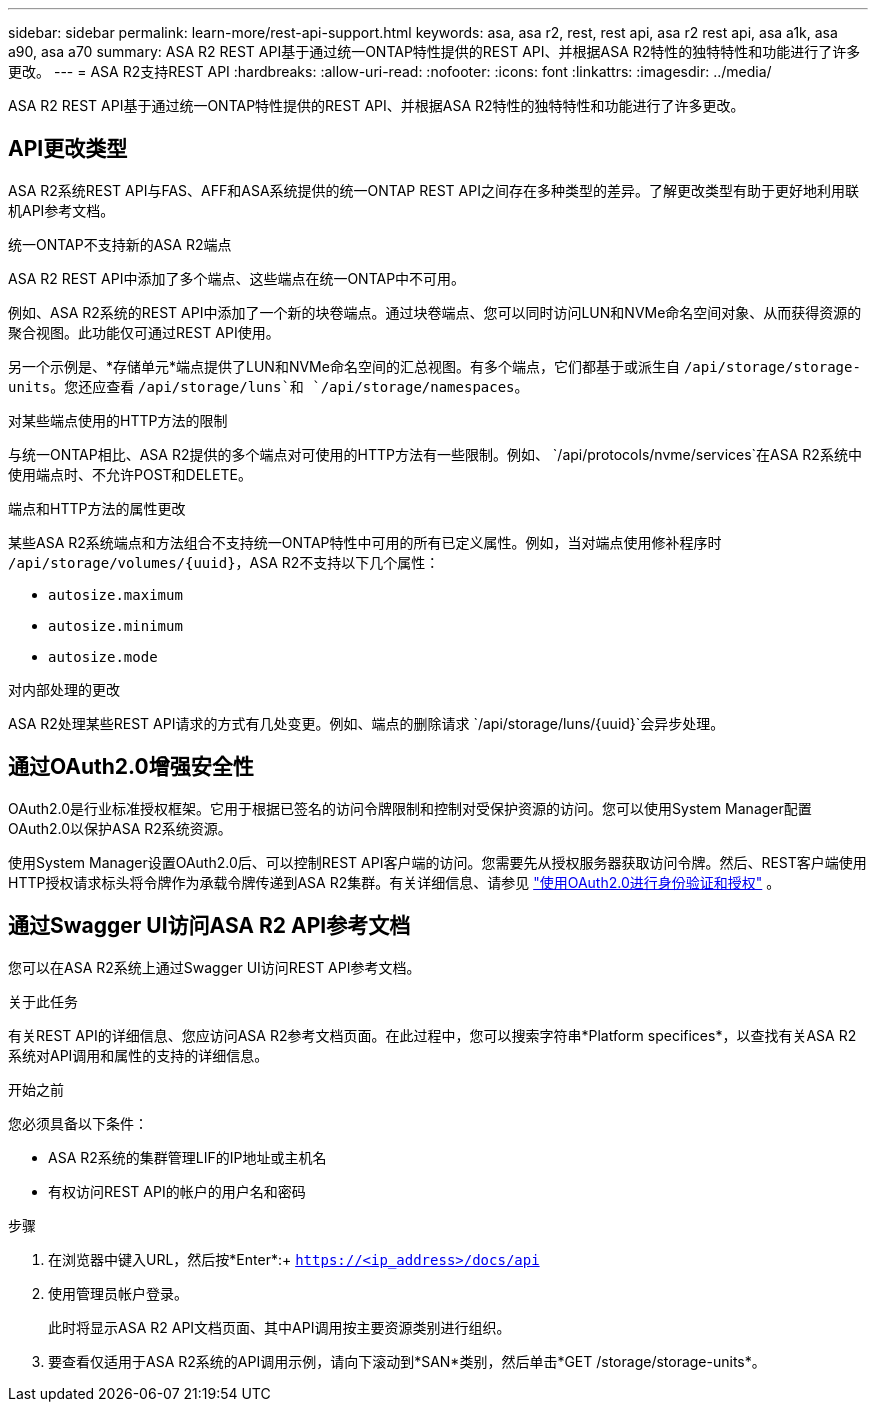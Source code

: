 ---
sidebar: sidebar 
permalink: learn-more/rest-api-support.html 
keywords: asa, asa r2, rest, rest api, asa r2 rest api, asa a1k, asa a90, asa a70 
summary: ASA R2 REST API基于通过统一ONTAP特性提供的REST API、并根据ASA R2特性的独特特性和功能进行了许多更改。 
---
= ASA R2支持REST API
:hardbreaks:
:allow-uri-read: 
:nofooter: 
:icons: font
:linkattrs: 
:imagesdir: ../media/


[role="lead"]
ASA R2 REST API基于通过统一ONTAP特性提供的REST API、并根据ASA R2特性的独特特性和功能进行了许多更改。



== API更改类型

ASA R2系统REST API与FAS、AFF和ASA系统提供的统一ONTAP REST API之间存在多种类型的差异。了解更改类型有助于更好地利用联机API参考文档。

.统一ONTAP不支持新的ASA R2端点
ASA R2 REST API中添加了多个端点、这些端点在统一ONTAP中不可用。

例如、ASA R2系统的REST API中添加了一个新的块卷端点。通过块卷端点、您可以同时访问LUN和NVMe命名空间对象、从而获得资源的聚合视图。此功能仅可通过REST API使用。

另一个示例是、*存储单元*端点提供了LUN和NVMe命名空间的汇总视图。有多个端点，它们都基于或派生自 `/api/storage/storage-units`。您还应查看 `/api/storage/luns`和 `/api/storage/namespaces`。

.对某些端点使用的HTTP方法的限制
与统一ONTAP相比、ASA R2提供的多个端点对可使用的HTTP方法有一些限制。例如、 `/api/protocols/nvme/services`在ASA R2系统中使用端点时、不允许POST和DELETE。

.端点和HTTP方法的属性更改
某些ASA R2系统端点和方法组合不支持统一ONTAP特性中可用的所有已定义属性。例如，当对端点使用修补程序时 `/api/storage/volumes/{uuid}`，ASA R2不支持以下几个属性：

* `autosize.maximum`
* `autosize.minimum`
* `autosize.mode`


.对内部处理的更改
ASA R2处理某些REST API请求的方式有几处变更。例如、端点的删除请求 `/api/storage/luns/{uuid}`会异步处理。



== 通过OAuth2.0增强安全性

OAuth2.0是行业标准授权框架。它用于根据已签名的访问令牌限制和控制对受保护资源的访问。您可以使用System Manager配置OAuth2.0以保护ASA R2系统资源。

使用System Manager设置OAuth2.0后、可以控制REST API客户端的访问。您需要先从授权服务器获取访问令牌。然后、REST客户端使用HTTP授权请求标头将令牌作为承载令牌传递到ASA R2集群。有关详细信息、请参见 https://docs.netapp.com/us-en/ontap/authentication/overview-oauth2.html["使用OAuth2.0进行身份验证和授权"^] 。



== 通过Swagger UI访问ASA R2 API参考文档

您可以在ASA R2系统上通过Swagger UI访问REST API参考文档。

.关于此任务
有关REST API的详细信息、您应访问ASA R2参考文档页面。在此过程中，您可以搜索字符串*Platform specifices*，以查找有关ASA R2系统对API调用和属性的支持的详细信息。

.开始之前
您必须具备以下条件：

* ASA R2系统的集群管理LIF的IP地址或主机名
* 有权访问REST API的帐户的用户名和密码


.步骤
. 在浏览器中键入URL，然后按*Enter*:+
`https://<ip_address>/docs/api`
. 使用管理员帐户登录。
+
此时将显示ASA R2 API文档页面、其中API调用按主要资源类别进行组织。

. 要查看仅适用于ASA R2系统的API调用示例，请向下滚动到*SAN*类别，然后单击*GET /storage/storage-units*。

